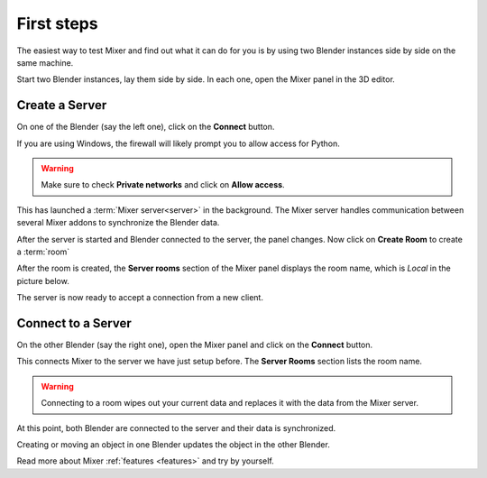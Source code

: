 First steps
===========

The easiest way to test Mixer and find out what it can do for you is by using two Blender instances side by side on the same machine.

Start two Blender instances, lay them side by side. In each one, open the Mixer panel in the 3D editor.


.. _first-steps:

Create a Server
----------------------------

On one of the Blender (say the left one), click on the **Connect** button.

.. image:: /img/connect-localhost.png
   :align: center

If you are using Windows, the firewall will likely prompt you to allow access for Python.

.. warning::

    Make sure to check **Private networks** and click on **Allow access**.

.. image:: /img/firewall.png
   :align: center

This has launched a :term:`Mixer server<server>` in the background.
The Mixer server handles communication between several Mixer addons to synchronize the Blender data.

After the server is started and Blender connected to the server, the panel changes.
Now click on **Create Room** to create a :term:`room`

.. image:: /img/create-room-localhost.png
   :align: center

After the room is created, the **Server rooms** section of the Mixer panel displays the room name, which is *Local* in
the picture below.

.. image:: /img/room-created-localhost.png
   :align: center

The server is now ready to accept a connection from a new client.

Connect to a Server
-------------------

On the other Blender (say the right one), open the Mixer panel and click on the **Connect** button.

.. image:: /img/connect-localhost.png
   :align: center

This connects Mixer to the server we have just setup before. The **Server Rooms** section lists the room name.

.. warning::

    Connecting to a room wipes out your current data and replaces it with the data from the Mixer server.

.. image:: /img/join-room.png
   :align: center

At this point, both Blender are connected to the server and their data is synchronized. 

Creating or moving an object in one Blender updates the object in the other Blender.

Read more about Mixer :ref:`features <features>` and try by yourself.
